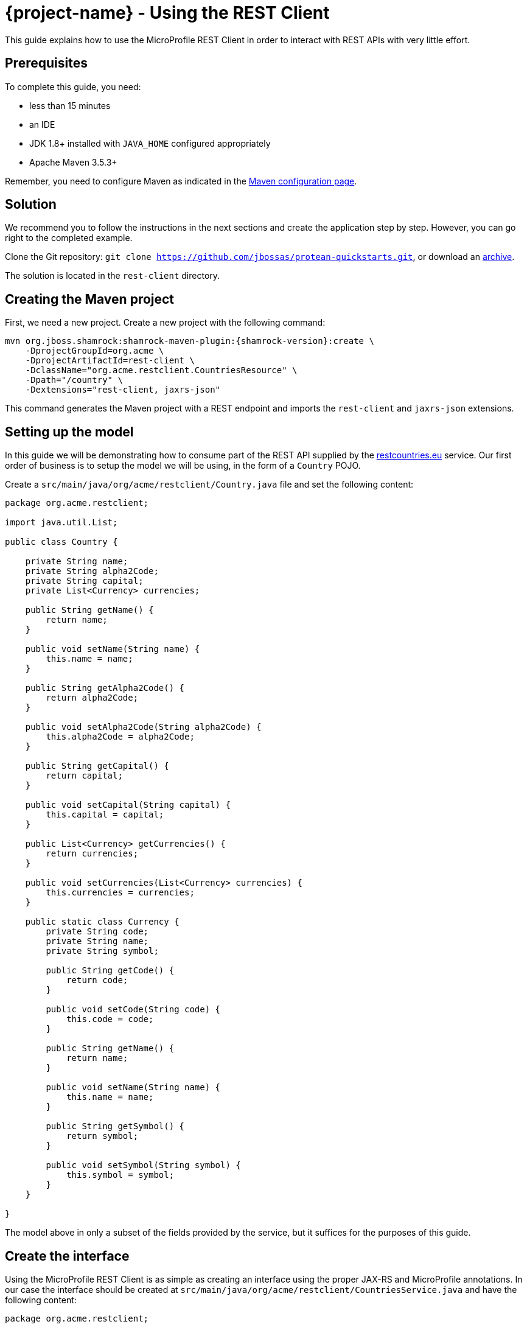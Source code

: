 = {project-name} - Using the REST Client

This guide explains how to use the MicroProfile REST Client in order to interact with REST APIs
with very little effort.

== Prerequisites

To complete this guide, you need:

* less than 15 minutes
* an IDE
* JDK 1.8+ installed with `JAVA_HOME` configured appropriately
* Apache Maven 3.5.3+

Remember, you need to configure Maven as indicated in the link:maven-config.html[Maven configuration page].

== Solution

We recommend you to follow the instructions in the next sections and create the application step by step.
However, you can go right to the completed example.

Clone the Git repository: `git clone https://github.com/jbossas/protean-quickstarts.git`, or download an https://github.com/jbossas/protean-quickstarts/archive/master.zip[archive].

The solution is located in the `rest-client` directory.

== Creating the Maven project

First, we need a new project. Create a new project with the following command:

[source, subs=attributes+]
----
mvn org.jboss.shamrock:shamrock-maven-plugin:{shamrock-version}:create \
    -DprojectGroupId=org.acme \
    -DprojectArtifactId=rest-client \
    -DclassName="org.acme.restclient.CountriesResource" \
    -Dpath="/country" \
    -Dextensions="rest-client, jaxrs-json"
----

This command generates the Maven project with a REST endpoint and imports the `rest-client` and `jaxrs-json` extensions.


== Setting up the model

In this guide we will be demonstrating how to consume part of the REST API supplied by the link:https://restcountries.eu[restcountries.eu] service.
Our first order of business is to setup the model we will be using, in the form of a `Country` POJO.

Create a `src/main/java/org/acme/restclient/Country.java` file and set the following content:

[source,java]
----
package org.acme.restclient;

import java.util.List;

public class Country {

    private String name;
    private String alpha2Code;
    private String capital;
    private List<Currency> currencies;

    public String getName() {
        return name;
    }

    public void setName(String name) {
        this.name = name;
    }

    public String getAlpha2Code() {
        return alpha2Code;
    }

    public void setAlpha2Code(String alpha2Code) {
        this.alpha2Code = alpha2Code;
    }

    public String getCapital() {
        return capital;
    }

    public void setCapital(String capital) {
        this.capital = capital;
    }

    public List<Currency> getCurrencies() {
        return currencies;
    }

    public void setCurrencies(List<Currency> currencies) {
        this.currencies = currencies;
    }

    public static class Currency {
        private String code;
        private String name;
        private String symbol;

        public String getCode() {
            return code;
        }

        public void setCode(String code) {
            this.code = code;
        }

        public String getName() {
            return name;
        }

        public void setName(String name) {
            this.name = name;
        }

        public String getSymbol() {
            return symbol;
        }

        public void setSymbol(String symbol) {
            this.symbol = symbol;
        }
    }

}
----

The model above in only a subset of the fields provided by the service, but it suffices for the purposes of this guide.

== Create the interface

Using the MicroProfile REST Client is as simple as creating an interface using the proper JAX-RS and MicroProfile annotations. In our case the interface should be created at `src/main/java/org/acme/restclient/CountriesService.java` and have the following content:

[source, java]
----
package org.acme.restclient;

import org.eclipse.microprofile.rest.client.inject.RegisterRestClient;

import javax.ws.rs.GET;
import javax.ws.rs.Path;
import javax.ws.rs.PathParam;
import javax.ws.rs.Produces;
import java.util.Set;

@Path("/v2")
@RegisterRestClient
public interface CountriesService {

    @GET
    @Path("/name/{name}")
    @Produces("application/json")
    Set<Country> getByName(@PathParam("name") String name);
}
----

The `getByName` method gives our code the ability to query a country by name from the REST Countries API. The client will handle all the networking and marshalling leaving our code clean of such technical details.

The purpose of the annotations in the code above is the following:

* `@RegisterRestClient` allows {project-name} to know that this interface is meant to be used as a REST Client
* `@Path`, `@GET` and `@PathParam` are the standard JAX-RS annotations used to define how to access the service
* `@Produces` defines the expected content-type

[NOTE]
====
While `@Consumes` and `@Produces` are optional as auto-negotiation is supported,
it is heavily recommended to annotate your endpoints with them to define precisely the expected content-types.

It will allow to narrow down the number of JAX-RS providers (which can be seen as converters) included in the native image.
====

== Create the configuration

In order to determine the base URL to which REST calls will be made, the REST Client uses configuration from `META-INF/microprofile-config.properties`.
The name of the property needs to follow a certain convention which is best displayed in the following code:

[source]
----
# Your configuration properties
org.acme.restclient.CountriesService/mp-rest/url=https://restcountries.eu/rest
----

Having this configuration means that all requests performed using `org.acme.restclient.CountriesService` will use `https://restcountries.eu/rest` as the base URL.

Note that `org.acme.restclient.CountriesService` _must_ match the fully qualified name of the `CountriesService` interface we created in the previous section.

Using the configuration above, calling the `getByName` method of `CountriesService` with a value of `France` would result in an HTTP GET request being made to `https://restcountries.eu/rest/v2/name/France`.

== Update the JAX-RS resource

Open the `src/main/java/org/acme/restclient/CountriesResource.java` file and update it with the following content:

[source,java]
----
import org.eclipse.microprofile.rest.client.inject.RestClient;

import javax.inject.Inject;
import javax.ws.rs.GET;
import javax.ws.rs.Path;
import javax.ws.rs.PathParam;
import javax.ws.rs.Produces;
import javax.ws.rs.core.MediaType;
import java.util.Set;

@Path("/country")
public class CountriesResource {

    @Inject
    @RestClient
    CountriesService countriesService;


    @GET
    @Path("/name/{name}")
    @Produces(MediaType.APPLICATION_JSON)
    public Set<Country> name(@PathParam("name") String name) {
        return countriesService.getByName(name);
    }
}
----

Note that in addition to the standard CDI `@Inject` annotation, we also need to use the MicroProfile `@RestClient` annotation to inject `CountriesService`.

== Update the test

We also need to update the functional test to reflect the changes made to the endpoint.
Edit the `src/test/java/org/acme/restclient/CountriesResourceTest.java` file and change the content of the `testCountryNameEndpoint` method to:


[source, java]
----
package org.acme.restclient;

import org.jboss.shamrock.test.junit.ShamrockTest;
import org.junit.jupiter.api.Test;

import static io.restassured.RestAssured.given;
import static org.hamcrest.CoreMatchers.is;

@ShamrockTest
public class CountriesResourceTest {

    @Test
    public void testCountryNameEndpoint() {
        given()
          .when().get("/country/name/greece")
          .then()
             .statusCode(200)
             .body("$.size()", is(1),
                     "[0].alpha2Code", is("GR"),
                     "[0].capital", is("Athens"),
                     "[0].currencies.size()", is(1),
                     "[0].currencies[0].name", is("Euro")
             );
    }

}
----

The code above uses link:http://rest-assured.io/[REST Assured]'s link:https://github.com/rest-assured/rest-assured/wiki/GettingStarted#jsonpath[json-path] capabilities.

== Package and run the application

Run the application with: `mvn compile shamrock:dev`.
Open your browser to http://localhost:8080/country/name/greece.

You should see a JSON object containing some basic information about Greece.

As usual, the application can be packaged using `mvn clean package` and executed using the `-runner.jar` file.
You can also generate the native executable with `mvn clean package -Pnative`.
